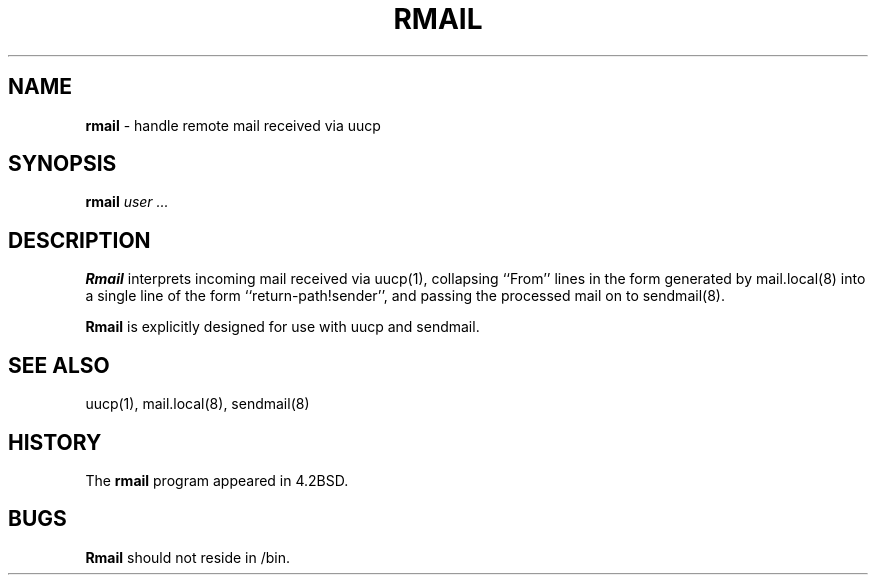 .\" Copyright (c) 1998, 1999 Sendmail, Inc. and its suppliers.
.\"	 All rights reserved.
.\" Copyright (c) 1983, 1990
.\"	The Regents of the University of California.  All rights reserved.
.\"
.\" By using this file, you agree to the terms and conditions set
.\" forth in the LICENSE file which can be found at the top level of
.\" the sendmail distribution.
.\"
.\"
.\"	$Id: 10rmail.dpatch,v 1.1.2.1 2004/12/28 05:34:15 lamont Exp $
.\"
.TH RMAIL 8 "$Date: 2004/12/28 05:34:15 $"
.SH NAME
.B rmail
\- handle remote mail received via uucp
.SH SYNOPSIS
.B rmail
.I
user ...
.SH DESCRIPTION
.B Rmail
interprets incoming mail received via
uucp(1),
collapsing ``From'' lines in the form generated
by
mail.local(8)
into a single line of the form ``return-path!sender'',
and passing the processed mail on to
sendmail(8).
.PP
.B Rmail
is explicitly designed for use with
uucp
and
sendmail.
.SH SEE ALSO
uucp(1),
mail.local(8),
sendmail(8)
.SH HISTORY
The
.B rmail
program appeared in
4.2BSD.
.SH BUGS
.B Rmail
should not reside in
/bin.
